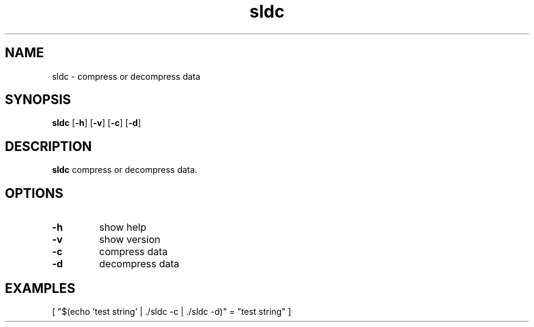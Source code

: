 .TH sldc 1
.SH NAME
sldc \- compress or decompress data
.SH SYNOPSIS
.B sldc
[\fB\-h\fR]
[\fB\-v\fR]
[\fB\-c\fR]
[\fB\-d\fR]
.SH DESCRIPTION
.B sldc
compress or decompress data.
.SH OPTIONS
.TP
.BR \-h
show help
.TP
.BR \-v
show version
.TP
.BR \-c
compress data
.TP
.BR \-d
decompress data
.SH EXAMPLES
[ "$(echo 'test string' | ./sldc -c | ./sldc -d)" = "test string" ]
